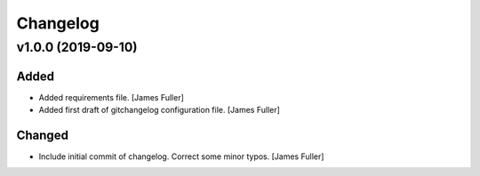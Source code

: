 Changelog
=========


v1.0.0 (2019-09-10)
-------------------

Added
~~~~~
- Added requirements file. [James Fuller]

- Added first draft of gitchangelog configuration file. [James Fuller]


Changed
~~~~~~~
- Include initial commit of changelog. Correct some minor typos. [James Fuller]